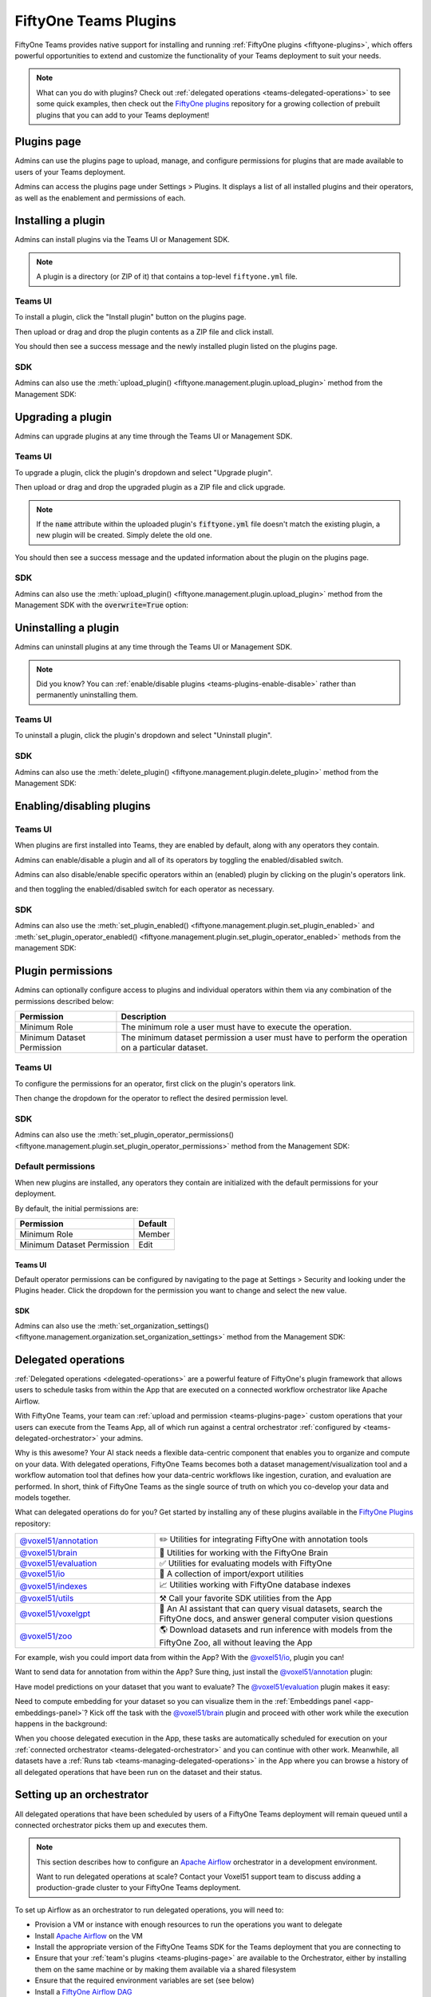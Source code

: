 .. _teams-plugins:

FiftyOne Teams Plugins
======================

.. default-role:: code

FiftyOne Teams provides native support for installing and running
:ref:`FiftyOne plugins <fiftyone-plugins>`, which offers powerful opportunities
to extend and customize the functionality of your Teams deployment to suit your
needs.

.. note::

    What can you do with plugins? Check out
    :ref:`delegated operations <teams-delegated-operations>` to see some quick
    examples, then check out the
    `FiftyOne plugins <https://github.com/voxel51/fiftyone-plugins>`_
    repository for a growing collection of prebuilt plugins that you can add to
    your Teams deployment!

.. _teams-plugins-page:

Plugins page
____________

Admins can use the plugins page to upload, manage, and configure permissions
for plugins that are made available to users of your Teams deployment.

Admins can access the plugins page under Settings > Plugins. It displays a
list of all installed plugins and their operators, as well as the enablement
and permissions of each.

.. image:: /images/teams/plugins_page.png
   :alt: teams-plugins-page
   :align: center

.. _teams-plugins-install:

Installing a plugin
___________________

Admins can install plugins via the Teams UI or Management SDK.

.. note::

    A plugin is a directory (or ZIP of it) that contains a top-level
    ``fiftyone.yml`` file.

Teams UI
--------

To install a plugin, click the "Install plugin" button on the plugins page.

.. image:: /images/teams/plugins_install_btn.png
   :alt: teams-plugins-page-install-button
   :align: center

Then upload or drag and drop the plugin contents as a ZIP file and click
install.

.. image:: /images/teams/plugins_install.png
   :alt: teams-plugins-page-install-page
   :align: center

You should then see a success message and the newly installed plugin listed on
the plugins page.

.. image:: /images/teams/plugins_install_success.png
   :alt: teams-plugins-page-install-success-page
   :align: center

SDK
---

Admins can also use the
:meth:`upload_plugin() <fiftyone.management.plugin.upload_plugin>` method from
the Management SDK:

.. code-block:: python
    :linenos:

    import fiftyone.management as fom

    # You can pass the directory or an already zipped version of it
    fom.upload_plugin("/path/to/plugin_dir")

.. _teams-plugins-upgrade:

Upgrading a plugin
__________________

Admins can upgrade plugins at any time through the Teams UI or Management SDK.

Teams UI
--------

To upgrade a plugin, click the plugin's dropdown and select "Upgrade plugin".

.. image:: /images/teams/plugins_upgrade_btn.png
   :alt: teams-plugins-page-upgrade-btn
   :align: center

Then upload or drag and drop the upgraded plugin as a ZIP file and click
upgrade.

.. image:: /images/teams/plugins_upgrade_page.png
   :alt: teams-plugins-page-upgrade-page
   :align: center

.. note::

    If the `name` attribute within the uploaded plugin's `fiftyone.yml` file
    doesn't match the existing plugin, a new plugin will be created. Simply
    delete the old one.

You should then see a success message and the updated information about the
plugin on the plugins page.

.. image:: /images/teams/plugins_upgrade_success_page.png
   :alt: teams-plugins-page-upgrade-success-page
   :align: center

SDK
---

Admins can also use the
:meth:`upload_plugin() <fiftyone.management.plugin.upload_plugin>` method from
the Management SDK with the `overwrite=True` option:

.. code-block:: python
    :linenos:

    import fiftyone.management as fom

    # You can pass the directory or an already zipped version of it
    fom.upload_plugin("/path/to/plugin_dir", overwrite=True)

.. _teams-plugins-uninstall:

Uninstalling a plugin
_____________________

Admins can uninstall plugins at any time through the Teams UI or Management
SDK.

.. note::

    Did you know? You can
    :ref:`enable/disable plugins <teams-plugins-enable-disable>` rather than
    permanently uninstalling them.

Teams UI
--------

To uninstall a plugin, click the plugin's dropdown and select
"Uninstall plugin".

.. image:: /images/teams/plugins_uninstall_btn.png
   :alt: teams-plugins-page-uninstall-btn
   :align: center

SDK
---

Admins can also use the
:meth:`delete_plugin() <fiftyone.management.plugin.delete_plugin>` method from
the Management SDK:

.. code-block:: python
    :linenos:

    import fiftyone.management as fom

    fom.delete_plugin(plugin_name)

.. _teams-plugins-enable-disable:

Enabling/disabling plugins
__________________________

Teams UI
---------

When plugins are first installed into Teams, they are enabled by default, along
with any operators they contain.

Admins can enable/disable a plugin and all of its operators by toggling the
enabled/disabled switch.

.. image:: /images/teams/plugins_disable.png
   :alt: teams-plugins-page-disable
   :align: center

Admins can also disable/enable specific operators within an (enabled) plugin
by clicking on the plugin's operators link.

.. image:: /images/teams/plugins_operators_btn.png
   :alt: teams-plugins-page-operators-btn
   :align: center

and then toggling the enabled/disabled switch for each operator as necessary.

.. image:: /images/teams/plugins_operators_disable.png
   :alt: teams-plugins-page-operators-disable
   :align: center

SDK
---

Admins can also use the
:meth:`set_plugin_enabled() <fiftyone.management.plugin.set_plugin_enabled>`
and
:meth:`set_plugin_operator_enabled() <fiftyone.management.plugin.set_plugin_operator_enabled>`
methods from the management SDK:

.. code-block:: python
    :linenos:

    import fiftyone.management as fom

    # Disable a plugin
    fom.set_plugin_enabled(plugin_name, False)

    # Disable a particular operator
    fom.set_plugin_operator_enabled(plugin_name, operator_name, False)

.. _teams-plugins-permissions:

Plugin permissions
__________________

Admins can optionally configure access to plugins and individual operators
within them via any combination of the permissions described below:

.. table::

    +-------------------------------+----------------------------------------------------------------------------+
    | Permission                    | Description                                                                |
    +===============================+============================================================================+
    | Minimum Role                  | The minimum role a user must have to execute the operation.                |
    +-------------------------------+----------------------------------------------------------------------------+
    | Minimum Dataset Permission    | The minimum dataset permission a user must have to perform the operation   |
    |                               | on a particular dataset.                                                   |
    +-------------------------------+----------------------------------------------------------------------------+

Teams UI
--------

To configure the permissions for an operator, first click on the plugin's
operators link.

.. image:: /images/teams/plugins_operators_btn.png
   :alt: teams-plugins-page-operators-btn
   :align: center

Then change the dropdown for the operator to reflect the desired permission
level.

.. image:: /images/teams/plugins_operators_perms.png
   :alt: teams-plugins-page-operators-perms
   :align: left
   :width: 49%

.. image:: /images/teams/plugins_operators_perms2.png
   :alt: teams-plugins-page-operators-perms2
   :align: right
   :width: 49%

SDK
---

Admins can also use the
:meth:`set_plugin_operator_permissions() <fiftyone.management.plugin.set_plugin_operator_permissions>`
method from the Management SDK:

.. code-block:: python
    :linenos:

    import fiftyone.management as fom

    # Set minimum role permission only
    fom.set_plugin_operator_enabled(
        plugin_name,
        operator_name,
        minimum_role=fom.MEMBER,
    )

    # Set minimum dataset permission only
    fom.set_plugin_operator_enabled(
        plugin_name,
        operator_name,
        minimum_dataset_permission=fom.EDIT,
    )

    # Set both minimum role and minimum dataset permissions
    fom.set_plugin_operator_enabled(
        plugin_name,
        operator_name,
        minimum_role=fom.EDIT,
        minimum_dataset_permission=fom.EDIT,
    )

Default permissions
-------------------

When new plugins are installed, any operators they contain are initialized with
the default permissions for your deployment.

By default, the initial permissions are:

.. table::

    +-------------------------------+---------------+
    | Permission                    | Default       |
    +===============================+===============+
    | Minimum Role                  | Member        |
    +-------------------------------+---------------+
    | Minimum Dataset Permission    | Edit          |
    +-------------------------------+---------------+

Teams UI
^^^^^^^^

Default operator permissions can be configured by navigating to the page at
Settings > Security and looking under the Plugins header. Click the dropdown
for the permission you want to change and select the new value.

.. image:: /images/teams/plugins_org_settings.png
   :alt: teams-plugins-page-org-settings
   :align: center

SDK
^^^

Admins can also use the
:meth:`set_organization_settings() <fiftyone.management.organization.set_organization_settings>`
method from the Management SDK:

.. code-block:: python
    :linenos:

    import fiftyone.management as fom

    fom.set_organization_settings(
        default_operator_minimum_role=fom.MEMBER,
        default_operator_minimum_dataset_permission=fom.EDIT,
    )

.. _teams-delegated-operations:

Delegated operations
____________________

:ref:`Delegated operations <delegated-operations>` are a powerful feature of
FiftyOne's plugin framework that allows users to schedule tasks from within the
App that are executed on a connected workflow orchestrator like Apache Airflow.

With FiftyOne Teams, your team can
:ref:`upload and permission <teams-plugins-page>` custom operations that your
users can execute from the Teams App, all of which run against a central
orchestrator :ref:`configured by <teams-delegated-orchestrator>` your admins.

Why is this awesome? Your AI stack needs a flexible data-centric component that
enables you to organize and compute on your data. With delegated operations,
FiftyOne Teams becomes both a dataset management/visualization tool and a
workflow automation tool that defines how your data-centric workflows like
ingestion, curation, and evaluation are performed. In short, think of FiftyOne
Teams as the single source of truth on which you co-develop your data and
models together.

What can delegated operations do for you? Get started by installing any of
these plugins available in the
`FiftyOne Plugins <https://github.com/voxel51/fiftyone-plugins>`_ repository:

.. table::
    :widths: 35 65

    +-------------------------------------------------------------------------------------------------------------+---------------------------------------------------------------------------------------------------------------------------+
    | `@voxel51/annotation <https://github.com/voxel51/fiftyone-plugins/blob/main/plugins/annotation/README.md>`_ | ✏️ Utilities for integrating FiftyOne with annotation tools                                                               |
    +-------------------------------------------------------------------------------------------------------------+---------------------------------------------------------------------------------------------------------------------------+
    | `@voxel51/brain <https://github.com/voxel51/fiftyone-plugins/blob/main/plugins/brain/README.md>`_           |  🧠 Utilities for working with the FiftyOne Brain                                                                         |
    +-------------------------------------------------------------------------------------------------------------+---------------------------------------------------------------------------------------------------------------------------+
    | `@voxel51/evaluation <https://github.com/voxel51/fiftyone-plugins/blob/main/plugins/evaluation/README.md>`_ |  ✅ Utilities for evaluating models with FiftyOne                                                                         |
    +-------------------------------------------------------------------------------------------------------------+---------------------------------------------------------------------------------------------------------------------------+
    | `@voxel51/io <https://github.com/voxel51/fiftyone-plugins/blob/main/plugins/io/README.md>`_                 | 📁 A collection of import/export utilities                                                                                |
    +-------------------------------------------------------------------------------------------------------------+---------------------------------------------------------------------------------------------------------------------------+
    | `@voxel51/indexes <https://github.com/voxel51/fiftyone-plugins/blob/main/plugins/indexes/README.md>`_       | 📈 Utilities working with FiftyOne database indexes                                                                       |
    +-------------------------------------------------------------------------------------------------------------+---------------------------------------------------------------------------------------------------------------------------+
    | `@voxel51/utils <https://github.com/voxel51/fiftyone-plugins/blob/main/plugins/utils/README.md>`_           | ⚒️ Call your favorite SDK utilities from the App                                                                          |
    +-------------------------------------------------------------------------------------------------------------+---------------------------------------------------------------------------------------------------------------------------+
    | `@voxel51/voxelgpt <https://github.com/voxel51/voxelgpt>`_                                                  | 🤖 An AI assistant that can query visual datasets, search the FiftyOne docs, and answer general computer vision questions |
    +-------------------------------------------------------------------------------------------------------------+---------------------------------------------------------------------------------------------------------------------------+
    | `@voxel51/zoo <https://github.com/voxel51/fiftyone-plugins/blob/main/plugins/zoo/README.md>`_               | 🌎 Download datasets and run inference with models from the FiftyOne Zoo, all without leaving the App                     |
    +-------------------------------------------------------------------------------------------------------------+---------------------------------------------------------------------------------------------------------------------------+

For example, wish you could import data from within the App? With the
`@voxel51/io <https://github.com/voxel51/fiftyone-plugins/blob/main/plugins/io/README.md>`_,
plugin you can!

.. image:: /images/plugins/operators/examples/import.gif

Want to send data for annotation from within the App? Sure thing, just install the
`@voxel51/annotation <https://github.com/voxel51/fiftyone-plugins/blob/main/plugins/annotation/README.md>`_
plugin:

.. image:: /images/plugins/operators/examples/annotation.gif

Have model predictions on your dataset that you want to evaluate? The
`@voxel51/evaluation <https://github.com/voxel51/fiftyone-plugins/blob/main/plugins/evaluation/README.md>`_
plugin makes it easy:

.. image:: /images/plugins/operators/examples/evaluation.gif

Need to compute embedding for your dataset so you can visualize them in the
:ref:`Embeddings panel <app-embeddings-panel>`? Kick off the task with the
`@voxel51/brain <https://github.com/voxel51/fiftyone-plugins/blob/main/plugins/brain/README.md>`_
plugin and proceed with other work while the execution happens in the background:

.. image:: /images/plugins/operators/examples/embeddings.gif

When you choose delegated execution in the App, these tasks are automatically
scheduled for execution on your
:ref:`connected orchestrator <teams-delegated-orchestrator>` and you can
continue with other work. Meanwhile, all datasets have a
:ref:`Runs tab <teams-managing-delegated-operations>` in the App where you can
browse a history of all delegated operations that have been run on the dataset
and their status.

.. _teams-delegated-orchestrator:

Setting up an orchestrator
__________________________

All delegated operations that have been scheduled by users of a FiftyOne Teams
deployment will remain queued until a connected orchestrator picks them up and
executes them.

.. note::

    This section describes how to configure an
    `Apache Airflow <https://airflow.apache.org>`_ orchestrator in a
    development environment.

    Want to run delegated operations at scale? Contact your Voxel51 support
    team to discuss adding a production-grade cluster to your FiftyOne Teams
    deployment.

To set up Airflow as an orchestrator to run delegated operations, you will need
to:

-   Provision a VM or instance with enough resources to run the operations you
    want to delegate
-   Install
    `Apache Airflow <https://airflow.apache.org/docs/apache-airflow/stable/installation/index.html>`_
    on the VM
-   Install the appropriate version of the FiftyOne Teams SDK for the Teams
    deployment that you are connecting to
-   Ensure that your :ref:`team's plugins <teams-plugins-page>` are available
    to the Orchestrator, either by installing them on the same machine or by
    making them available via a shared filesystem
-   Ensure that the required environment variables are set (see below)
-   Install a
    `FiftyOne Airflow DAG <https://github.com/voxel51/fiftyone-plugins/tree/main/orchestrators/airflow>`_
-   You're all set. Schedule those operations!

The required environment variables are:

.. code-block:: bash

    # Configure where plugins source lives
    export FIFTYONE_PLUGINS_DIR=...  # eg /mnt/nfs/shared/plugins

    # Configure where media and models will be downloaded
    export FIFTYONE_MEDIA_CACHE_DIR=...
    export FIFTYONE_MEDIA_CACHE_SIZE_BYTES=...
    export FIFTYONE_MODEL_ZOO_DIR=...

    #
    # Copy the values below from your Teams deployment
    #

    # Provide your encryption key so the orchestrator can access secrets
    export FIFTYONE_ENCRYPTION_KEY=...
    export FIFTYONE_INTERNAL_SERVICE=1

    # If your deployment uses API connections
    export FIFTYONE_API_KEY=...
    export FIFTYONE_API_URL=...

    # If your deployment uses direct mongo connections
    export FIFTYONE_DATABASE_NAME=...
    export FIFTYONE_DATABASE_URI=...
    export FIFTYONE_API_KEY=...
    export API_URL=...

.. note::

    Refer to :ref:`this section <teams-media-cache-config>` for more
    information on media caching in FiftyOne Teams.

.. note::

    The Orchestrator will need to have all of the required dependencies
    installed for running your Team's operations. For example, if running the
    `@voxel51/brain/compute_visualization <https://github.com/voxel51/fiftyone-plugins/tree/main/plugins/brain>`_
    operator, the orchestrator will need the `torch` and `torchvision` packages
    installed.

Example: Google Compute Engine
------------------------------

This section configures Airflow on a Google Compute Engine instance.

**Provision VM**

First, provision a VM with the resources required to run the operations you
want to delegate. Take note of the IP of the VM, you'll need it in a later
step.

SSH into the instance, ensure the packages are up to date, and install python:

.. code-block:: bash

    sudo apt-get update
    sudo apt upgrade
    sudo apt install python3-pip

**Install Airflow**

.. code-block:: bash

    pip install apache-airflow[gcp]

ensure a successful install by checking the version:

.. code-block:: bash

    airflow version

Initialize the airflow db and create a user:

.. code-block:: bash

    airflow db init
    airflow users create -r Admin -u <username> -p <password> -e <email> -f <first name> -l <last name>

.. note::

    This username and password will be the account you use to log into the
    airflow interface in a later step.

**Launch Aiflow**

Open 2 more ssh sessions, and start the webserver and scheduler in each.

.. note::

    You could run these commands with the `-D` flag to run them in the
    background, but we recommend running them in the foreground for debugging
    purposes.

.. code-block:: bash

    airflow webserver -p 8080
    airflow scheduler

.. note::

    You could start airflow on the port of your choice, but ensure that the
    firewall rules allow traffic on that port.

**Add the Firewall Rule**

Navigate to the networking/firewall rules section of the google cloud console
and allow traffic on that port for the VM.

Once this is done, you should be able to navigate to the airflow interface at
`http://<vm ip>:8080` (or the port you chose) and log in with the credentials
you created earlier.

**Mount the Plugins Directory**

The orchestrator must have the same plugins available to it as the instance
which queued the operation. This could be accomplished by either installing the
plugins on the orchestrator, or by mounting the plugins directory from the
instance which queued the operation.

To mount the plugins directory, locate the ip of the nfs server then run the
following commands on the orchestrator:

.. code-block:: bash

    sudo mkdir -p /mnt/nfs/shared
    sudo mount -t nfs -o vers=4,rw,intr <ip of the nfs server>:/path/to/plugins /mnt/nfs/shared

You might also want to add the same command to your startup tasks, located in
``etc/fstab``:

.. code-block:: bash

    sudo pico /etc/fstab

paste the following and save:

.. code-block:: bash

    $NFS_SERVER_ID:/path/to/fiftyone-plugins /mnt/nfs/shared/ nfs vers=4,rw,intr 0 0

the path to the plugins should now be available at `/mnt/nfs/shared/plugins`.
To test this, run the following command:

.. code-block:: bash

    ls /mnt/nfs/shared/plugins

This path will be added to the environment variables as
``FIFTYONE_PLUGINS_DIR`` in a following step.

**Install FiftyOne**

Ensure the keyring is installed:

.. code-block:: bash

    pip install keyrings.google-artifactregistry-auth

and then install FiftyOne:

.. code-block:: bash

    INDEX_URL="https://us-central1-python.pkg.dev/computer-vision-team/dev-python/simple/"
    pip --no-cache-dir install --extra-index-url $INDEX_URL fiftyone

**Configure environment variables**

Now we need to configure the necessary environment variables.

.. code-block:: bash

    pico ~/.profile

Add the following lines to the bottom of the file, replacing the values with
the appropriate values for your deployment.

.. code-block:: bash

    # Configure where plugins source lives
    export FIFTYONE_PLUGINS_DIR=...  # eg /mnt/nfs/shared/plugins

    # Configure where media and models will be downloaded
    export FIFTYONE_MEDIA_CACHE_DIR=...
    export FIFTYONE_MEDIA_CACHE_SIZE_BYTES=...
    export FIFTYONE_MODEL_ZOO_DIR=...

    #
    # Copy the values below from your Teams deployment
    #

    # Provide your encryption key so the orchestrator can access secrets
    export FIFTYONE_ENCRYPTION_KEY=...
    export FIFTYONE_INTERNAL_SERVICE=1

    # If your deployment uses API connections
    export FIFTYONE_API_KEY=...
    export FIFTYONE_API_URL=...

    # If your deployment uses direct mongo connections
    export FIFTYONE_DATABASE_NAME=...
    export FIFTYONE_DATABASE_URI=...
    export FIFTYONE_API_KEY=...
    export API_URL=...

**Add Airflow DAG**

Check the default DAGs path by running the following command:

.. code-block:: bash

    airflow config list | grep dags_folder

.. note::

    The default DAG folder path is `/home/<user>/airflow/dags`.

Navigate to the DAG folder and add a
`FiftyOne Airflow DAG <https://github.com/voxel51/fiftyone-plugins/tree/main/orchestrators/airflow>`_.

Open the Airflow interface and ensure that the DAG is visible. Any issues
should be immediately visible as errors. Locate the dag and toggle it on, then
refresh to make sure it's running. If no operations have been queued, it will
still run a check and all runs should be green.

.. image:: /images/teams/airflow.png
   :alt: airflow-dag
   :align: center

.. note::

    The Orchestrator will need to have all of the required dependencies
    installed for running your Team's operations. For example, if running the
    `@voxel51/brain/compute_visualization <https://github.com/voxel51/fiftyone-plugins/tree/main/plugins/brain>`_
    operator, the orchestrator will need the `torch` and `torchvision` packages
    installed.

.. _teams-managing-delegated-operations:

Managing delegated operations
_____________________________

Every Teams dataset has a Runs page that allows users to monitor and explore
delegated operations scheduled against that dataset.

.. note::

    The Runs page only tracks operations that are *delegated* to your Team's
    orchestrator, not operations that are executed immediately in the App.

Runs page
---------

The Runs page is accessible to all users with Can view access to the dataset.

You can access the Runs page by clicking on the "Runs" tab from the
:ref:`Samples tab <teams-using-datasets>`.

Once you are on the Runs page, you will see a table with the list of all
operators scheduled by any user of your organization on the dataset. You can
sort, search and filter runs listed to refine the list as you like:

.. image:: /images/plugins/operators/runs/runs_page.png

Sorting
^^^^^^^

By default, the runs table is sorted by recency, but you can use the dropdown
menu in the upper left of table to sort by other fields like update time or the
name of the operator:

.. image:: /images/plugins/operators/runs/sort.png

Filtering
^^^^^^^^^

You can also filter the runs table to see a subset of runs:

**Showing only your runs**

Use the "My runs" radio button to see only the runs that you scheduled:

.. image:: /images/plugins/operators/runs/my_runs.png

**By status**

You can further refine the list of runs using the status dropdown to select one
or more status you would like to filter by:

.. image:: /images/plugins/operators/runs/filter_by_status.png

Searching
^^^^^^^^^

You can also use the search functionality to filter the list of runs by
keyword. As you type your query in the search box, the list of runs will be
updated to show only the runs matching your query:

.. note::

    Search is case-sensitive and you can currently only search by operator
    name. For example, searches will not match against operator label
    **Demo: Export to GCP** in the image below.

.. image:: /images/plugins/operators/runs/search_by_name.png

Re-running
^^^^^^^^^^

From the Runs page, you can trigger a re-run of any listed run by clicking the
three-dots to open actions menu and then clicking "Re-run":

.. image:: /images/plugins/operators/runs/re_run.png

Pinning
^^^^^^^

Pinned runs are displayed to the right of runs table. By default, five pinned
runs will be displayed. However, if there are more than five pinned runs, you
will see a button to expand the list.

To pin a run, hover over a run in runs table and click the pin icon that
appears beside the operator label:

.. image:: /images/plugins/operators/runs/pinning.png

.. note::

    Pinned runs are stored at the dataset-level and will be visible to all
    users with access to the dataset.

Renaming
^^^^^^^^

When an operator is delegated multiple times, it can be challenging to find a
specific run of an operator as they all have identical label on runs page. With
the edit label functionality in the app, you can rename the label for an
operator run to a label you can easily identify.

To edit label of an operator run, move your mouse cursor over a operator run in
the runs table you are interested and click the pencil button as indicated with
indicator "1". This will present an input field indicated with indicator "2"
where you can update label to text of you choice. Once you are ready to apply
changes, click the save button indicated with indicator "3" to save changes.

.. image:: /images/plugins/operators/runs/edit_label.png

.. note::

    Searching by custom label is not currently supported.

Mark as failed
^^^^^^^^^^^^^^

If a delegated operation run terminates unexpectedly without reporting failure,
you can manually mark an in progress run on the runs page as failed.

To mark a run as failed, click the 3-dot (kebab) menu indicated by "1". Then, in
the menu, click "Mark as failed" as indicated by "2". The run status will be
updated and will now display as failed.

.. image:: /images/plugins/operators/runs/mark_as_failed.png

.. note::

    If the delegated operation is still in progress in your orchestrator,
    marking a run as failed will **not** terminate the execution of operation.

Monitoring progress
^^^^^^^^^^^^^^^^^^^

During the execution of a delegation operation, it can report back it's progress
to display in the runs table. If a progress is available for a run, it will be
displayed besides "Running" tag as indicated with indicator "2". By default, the
progress of running operations will be automatically refreshed. You can disable
auto-refresh of running operations by toggling auto refresh indicated with
indicator "1".

.. image:: /images/plugins/operators/runs/run_progress.png

.. note::

    Only the progress of running operations will be automatically refreshed.


Run page
--------

The Run page allows you to see information about a specific run such as inputs,
outputs, and errors.

You can visit the Run page for a run by clicking on a run in the runs table,
the Pinned runs, or Recent runs widgets.

Input
^^^^^

The Input tab on the Run page lets you see the input parameters that were
provided when the run was scheduled:

.. image:: /images/plugins/operators/runs/input.png

**Raw input**

By default, a rendered version (similar to what is displayed when invoking an
operator) of input parameters is displayed. However, you can switch to raw view
by clicking the "Show raw" toggle button:

.. image:: /images/plugins/operators/runs/raw_input.png

Output
^^^^^^

The Output tab on the Run page lets you see the preview of the result of a
completed run:

.. note::

    Output tab is only available for completed run.

.. image:: /images/plugins/operators/runs/output.png

Errors
^^^^^^

The Errors tab on the Run page will appear if the run failed and lets you see
the errors that occurred:

.. image:: /images/plugins/operators/runs/errors.png

View
^^^^

The View tab on the Run page lets you see the dataset view on which the run was
scheduled:

.. image:: /images/plugins/operators/runs/view.png

